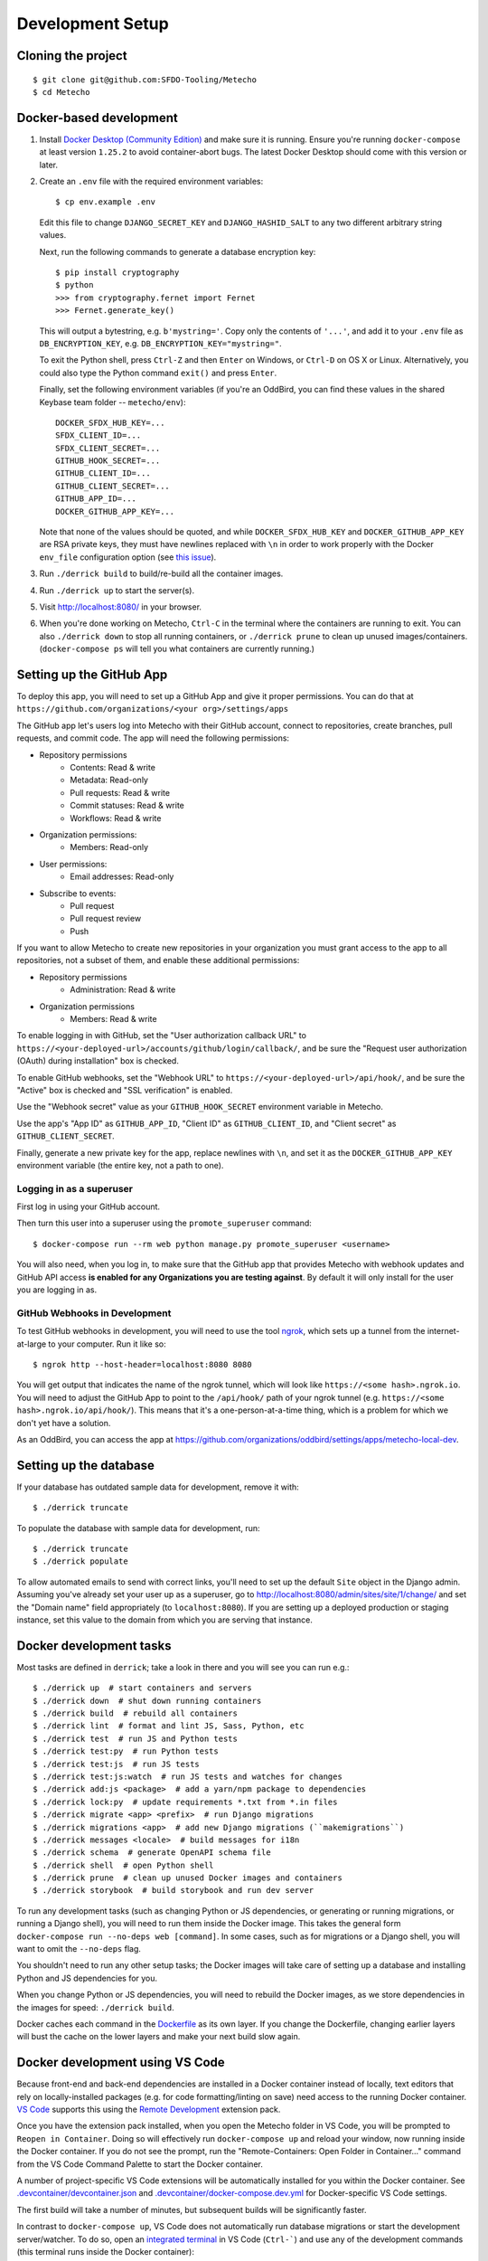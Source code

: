 Development Setup
=================

Cloning the project
-------------------

::

    $ git clone git@github.com:SFDO-Tooling/Metecho
    $ cd Metecho

Docker-based development
------------------------

1. Install `Docker Desktop (Community Edition)`_ and make sure it is
   running. Ensure you're running ``docker-compose`` at least version
   ``1.25.2`` to avoid container-abort bugs. The latest Docker Desktop
   should come with this version or later.

2. Create an ``.env`` file with the required environment variables::

    $ cp env.example .env

   Edit this file to change ``DJANGO_SECRET_KEY`` and ``DJANGO_HASHID_SALT`` to
   any two different arbitrary string values.

   Next, run the following commands to generate a database encryption key::

    $ pip install cryptography
    $ python
    >>> from cryptography.fernet import Fernet
    >>> Fernet.generate_key()

   This will output a bytestring, e.g. ``b'mystring='``. Copy only the contents
   of ``'...'``, and add it to your ``.env`` file as ``DB_ENCRYPTION_KEY``, e.g.
   ``DB_ENCRYPTION_KEY="mystring="``.

   To exit the Python shell, press ``Ctrl-Z`` and then ``Enter`` on Windows, or
   ``Ctrl-D`` on OS X or Linux. Alternatively, you could also type the Python
   command ``exit()`` and press ``Enter``.

   Finally, set the following environment variables (if you're an OddBird, you
   can find these values in the shared Keybase team folder --
   ``metecho/env``)::

    DOCKER_SFDX_HUB_KEY=...
    SFDX_CLIENT_ID=...
    SFDX_CLIENT_SECRET=...
    GITHUB_HOOK_SECRET=...
    GITHUB_CLIENT_ID=...
    GITHUB_CLIENT_SECRET=...
    GITHUB_APP_ID=...
    DOCKER_GITHUB_APP_KEY=...

   Note that none of the values should be quoted, and while
   ``DOCKER_SFDX_HUB_KEY`` and ``DOCKER_GITHUB_APP_KEY`` are RSA private keys,
   they must have newlines replaced with ``\n`` in order to work properly with
   the Docker ``env_file`` configuration option (see `this issue`_).

3. Run ``./derrick build`` to build/re-build all the container images.

4. Run ``./derrick up`` to start the server(s).

5. Visit `<http://localhost:8080/>`_ in your browser.

6. When you're done working on Metecho, ``Ctrl-C`` in the terminal where the
   containers are running to exit. You can also ``./derrick down`` to stop
   all running containers, or ``./derrick prune`` to clean up unused
   images/containers. (``docker-compose ps`` will tell you what containers are
   currently running.)

.. _Docker Desktop (Community Edition): https://www.docker.com/products/docker-desktop
.. _this issue: https://github.com/moby/moby/issues/12997

Setting up the GitHub App
-------------------------

To deploy this app, you will need to set up a GitHub App and give it proper
permissions. You can do that at ``https://github.com/organizations/<your
org>/settings/apps``

The GitHub app let's users log into Metecho with their GitHub account,
connect to repositories, create branches, pull requests, and commit code. The
app will need the following permissions:

- Repository permissions
    - Contents: Read & write
    - Metadata: Read-only
    - Pull requests: Read & write
    - Commit statuses: Read & write
    - Workflows: Read & write
- Organization permissions:
    - Members: Read-only
- User permissions:
    - Email addresses: Read-only
- Subscribe to events:
    - Pull request
    - Pull request review
    - Push

If you want to allow Metecho to create new repositories in your organization you
must grant access to the app to all repositories, not a subset of them, and
enable these additional permissions:

- Repository permissions
    - Administration: Read & write
- Organization permissions
    - Members: Read & write

To enable logging in with GitHub, set the "User authorization callback URL" to
``https://<your-deployed-url>/accounts/github/login/callback/``, and be sure the
"Request user authorization (OAuth) during installation" box is checked.

To enable GitHub webhooks, set the "Webhook URL" to
``https://<your-deployed-url>/api/hook/``, and be sure the "Active" box is
checked and "SSL verification" is enabled.

Use the "Webhook secret" value as your ``GITHUB_HOOK_SECRET`` environment
variable in Metecho.

Use the app's "App ID" as ``GITHUB_APP_ID``, "Client ID" as
``GITHUB_CLIENT_ID``, and "Client secret" as ``GITHUB_CLIENT_SECRET``.

Finally, generate a new private key for the app, replace newlines with ``\n``,
and set it as the ``DOCKER_GITHUB_APP_KEY`` environment variable (the entire
key, not a path to one).

Logging in as a superuser
~~~~~~~~~~~~~~~~~~~~~~~~~

First log in using your GitHub account.

Then turn this user into a superuser using the ``promote_superuser`` command::

    $ docker-compose run --rm web python manage.py promote_superuser <username>

You will also need, when you log in, to make sure that the GitHub app
that provides Metecho with webhook updates and GitHub API access **is
enabled for any Organizations you are testing against**. By default it
will only install for the user you are logging in as.

GitHub Webhooks in Development
~~~~~~~~~~~~~~~~~~~~~~~~~~~~~~

To test GitHub webhooks in development, you will need to use the tool
`ngrok`_, which sets up a tunnel from the internet-at-large to your
computer. Run it like so::

   $ ngrok http --host-header=localhost:8080 8080

You will get output that indicates the name of the ngrok tunnel, which will look
like ``https://<some hash>.ngrok.io``. You will need to adjust the GitHub App to
point to the ``/api/hook/`` path of your ngrok tunnel (e.g.
``https://<some hash>.ngrok.io/api/hook/``). This means that it's a
one-person-at-a-time thing, which is a problem for which we don't yet have
a solution.

As an OddBird, you can access the app at
`<https://github.com/organizations/oddbird/settings/apps/metecho-local-dev>`_.

.. _ngrok: https://ngrok.com/

Setting up the database
-----------------------

If your database has outdated sample data for development, remove it with::

    $ ./derrick truncate

To populate the database with sample data for development, run::

    $ ./derrick truncate
    $ ./derrick populate

To allow automated emails to send with correct links, you'll need to set up the
default ``Site`` object in the Django admin. Assuming you've already set your
user up as a superuser, go to
`<http://localhost:8080/admin/sites/site/1/change/>`_ and set the "Domain name"
field appropriately (to ``localhost:8080``). If you are setting up a deployed
production or staging instance, set this value to the domain from which you are
serving that instance.

Docker development tasks
------------------------

Most tasks are defined in ``derrick``; take a look in there and you
will see you can run e.g.::

    $ ./derrick up  # start containers and servers
    $ ./derrick down  # shut down running containers
    $ ./derrick build  # rebuild all containers
    $ ./derrick lint  # format and lint JS, Sass, Python, etc
    $ ./derrick test  # run JS and Python tests
    $ ./derrick test:py  # run Python tests
    $ ./derrick test:js  # run JS tests
    $ ./derrick test:js:watch  # run JS tests and watches for changes
    $ ./derrick add:js <package>  # add a yarn/npm package to dependencies
    $ ./derrick lock:py  # update requirements *.txt from *.in files
    $ ./derrick migrate <app> <prefix>  # run Django migrations
    $ ./derrick migrations <app>  # add new Django migrations (``makemigrations``)
    $ ./derrick messages <locale>  # build messages for i18n
    $ ./derrick schema  # generate OpenAPI schema file
    $ ./derrick shell  # open Python shell
    $ ./derrick prune  # clean up unused Docker images and containers
    $ ./derrick storybook  # build storybook and run dev server

To run any development tasks (such as changing Python or JS dependencies, or
generating or running migrations, or running a Django shell), you will need to
run them inside the Docker image. This takes the general form ``docker-compose
run --no-deps web [command]``. In some cases, such as for migrations or a Django
shell, you will want to omit the ``--no-deps`` flag.

You shouldn't need to run any other setup tasks; the Docker images will take
care of setting up a database and installing Python and JS dependencies for you.

When you change Python or JS dependencies, you will need to rebuild the Docker
images, as we store dependencies in the images for speed: ``./derrick
build``.

Docker caches each command in the `Dockerfile <Dockerfile>`_ as its own layer.
If you change the Dockerfile, changing earlier layers will bust the cache on the
lower layers and make your next build slow again.

Docker development using VS Code
--------------------------------

Because front-end and back-end dependencies are installed in a Docker container
instead of locally, text editors that rely on locally-installed packages (e.g.
for code formatting/linting on save) need access to the running Docker
container. `VS Code`_ supports this using the `Remote Development`_ extension
pack.

Once you have the extension pack installed, when you open the Metecho folder
in VS Code, you will be prompted to ``Reopen in Container``. Doing so will
effectively run ``docker-compose up`` and reload your window, now running inside
the Docker container. If you do not see the prompt, run the "Remote-Containers:
Open Folder in Container..." command from the VS Code Command Palette to start
the Docker container.

A number of project-specific VS Code extensions will be automatically installed
for you within the Docker container. See `.devcontainer/devcontainer.json
<.devcontainer/devcontainer.json>`_ and `.devcontainer/docker-compose.dev.yml
<.devcontainer/docker-compose.dev.yml>`_ for Docker-specific VS Code settings.

The first build will take a number of minutes, but subsequent builds will be
significantly faster.

In contrast to ``docker-compose up``, VS Code does not automatically run
database migrations or start the development server/watcher. To do so, open an
`integrated terminal`_ in VS Code (``Ctrl-```) and use any of the development
commands (this terminal runs inside the Docker container)::

    $ python manage.py migrate  # run database migrations
    $ yarn serve  # start the development server/watcher

For any commands, when using the VS Code integrated terminal inside the
Docker container, omit any ``docker-compose run --rm web...`` prefix, e.g.::

    $ python manage.py promote_superuser <username>
    $ yarn test:js
    $ python manage.py truncate_data
    $ python manage.py populate_data

After running ``yarn serve``, view the running app at
`<http://localhost:8080/>`_ in your browser.

For more detailed instructions and options, see the `VS Code documentation`_.

.. _VS Code: https://code.visualstudio.com/
.. _Remote Development: https://marketplace.visualstudio.com/items?itemName=ms-vscode-remote.vscode-remote-extensionpack
.. _integrated terminal: https://code.visualstudio.com/docs/editor/integrated-terminal
.. _VS Code documentation: https://code.visualstudio.com/docs/remote/containers

Internationalization
--------------------

To build and compile ``.mo`` and ``.po`` files for the back end, run::

   $ ./derrick messages <locale>

For the front end, translation JSON files are served from
``locales/<language>/`` directories, and the `user language is auto-detected at
runtime`_.

During development, strings are parsed automatically from the JS, and an English
translation file is auto-generated to ``locales_dev/en/translation.json`` on
every build. When this file changes, translations must be copied over to the
``locales/en/translation.json`` file in order to have any effect.

Strings with dynamic content (i.e. known only at runtime) cannot be
automatically parsed, but will log errors while the app is running if they're
missing from the served translation files. To resolve, add the missing key:value
translations to ``locales/<language>/translation.json``.

This applies to the server code too, except no error will be raised. Therefore,
you should use string literals everywhere in server-side code that might be
exposed to the front end, to properly generate translation files. See error
message handling in ``metecho/api/sf_run_flow.py`` for an example.

.. _user language is auto-detected at runtime: https://github.com/i18next/i18next-browser-languageDetector

Storybook Development Workflow
------------------------------

When doing development for the component library in Storybook,
use one of these two commands::

    $ ./derrick storybook  # if running outside of container
    $ yarn storybook  # if working in a remote container in VS Code

After running one of these commands, you can view the Storybook at
`<http://localhost:6006/>`_ in your browser.
